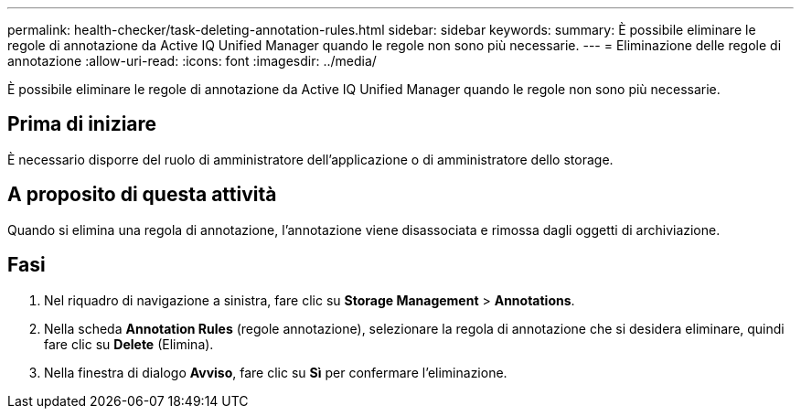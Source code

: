 ---
permalink: health-checker/task-deleting-annotation-rules.html 
sidebar: sidebar 
keywords:  
summary: È possibile eliminare le regole di annotazione da Active IQ Unified Manager quando le regole non sono più necessarie. 
---
= Eliminazione delle regole di annotazione
:allow-uri-read: 
:icons: font
:imagesdir: ../media/


[role="lead"]
È possibile eliminare le regole di annotazione da Active IQ Unified Manager quando le regole non sono più necessarie.



== Prima di iniziare

È necessario disporre del ruolo di amministratore dell'applicazione o di amministratore dello storage.



== A proposito di questa attività

Quando si elimina una regola di annotazione, l'annotazione viene disassociata e rimossa dagli oggetti di archiviazione.



== Fasi

. Nel riquadro di navigazione a sinistra, fare clic su *Storage Management* > *Annotations*.
. Nella scheda *Annotation Rules* (regole annotazione), selezionare la regola di annotazione che si desidera eliminare, quindi fare clic su *Delete* (Elimina).
. Nella finestra di dialogo *Avviso*, fare clic su *Sì* per confermare l'eliminazione.

